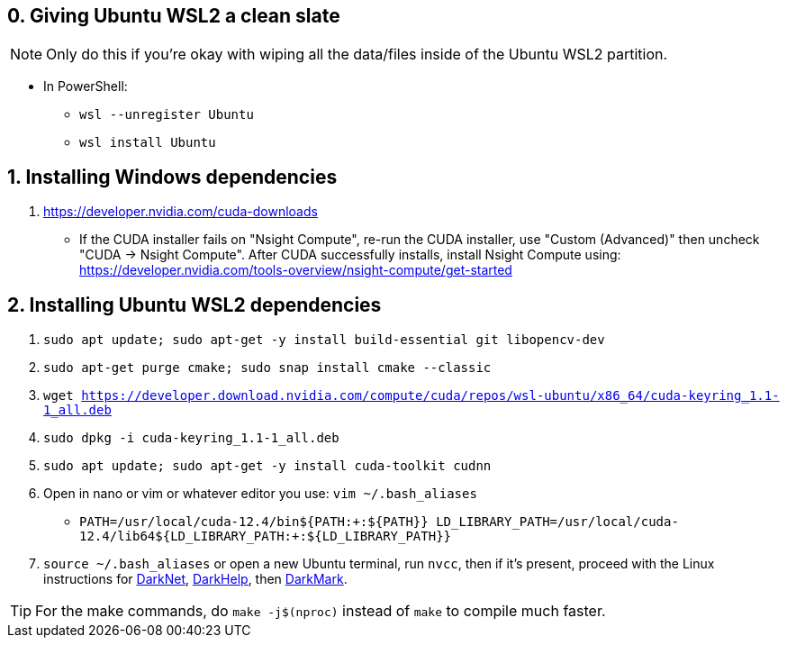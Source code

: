 == 0. Giving Ubuntu WSL2 a clean slate
NOTE: Only do this if you're okay with wiping all the data/files inside of the Ubuntu WSL2 partition. +

* In PowerShell: +
- `wsl --unregister Ubuntu`
- `wsl install Ubuntu`

== 1. Installing Windows dependencies
. https://developer.nvidia.com/cuda-downloads
- If the CUDA installer fails on "Nsight Compute", re-run the CUDA installer, use "Custom (Advanced)" then uncheck "CUDA -> Nsight Compute". After CUDA successfully installs, install Nsight Compute using: https://developer.nvidia.com/tools-overview/nsight-compute/get-started

== 2. Installing Ubuntu WSL2 dependencies

. `sudo apt update; sudo apt-get -y install build-essential git libopencv-dev`
. `sudo apt-get purge cmake; sudo snap install cmake --classic`
. `wget https://developer.download.nvidia.com/compute/cuda/repos/wsl-ubuntu/x86_64/cuda-keyring_1.1-1_all.deb`
. `sudo dpkg -i cuda-keyring_1.1-1_all.deb`
. `sudo apt update; sudo apt-get -y install cuda-toolkit cudnn`
. Open in nano or vim or whatever editor you use: `vim ~/.bash_aliases`
- `PATH=/usr/local/cuda-12.4/bin${PATH:+:${PATH}}
    LD_LIBRARY_PATH=/usr/local/cuda-12.4/lib64${LD_LIBRARY_PATH:+:${LD_LIBRARY_PATH}}`
. `source ~/.bash_aliases` or open a new Ubuntu terminal, run `nvcc`, then if it's present, proceed with the Linux instructions for https://github.com/hank-ai/darknet[DarkNet], https://github.com/stephanecharette/DarkHelp[DarkHelp], then https://github.com/stephanecharette/DarkMark[DarkMark].

TIP: For the make commands, do `make -j$(nproc)` instead of `make` to compile much faster.
